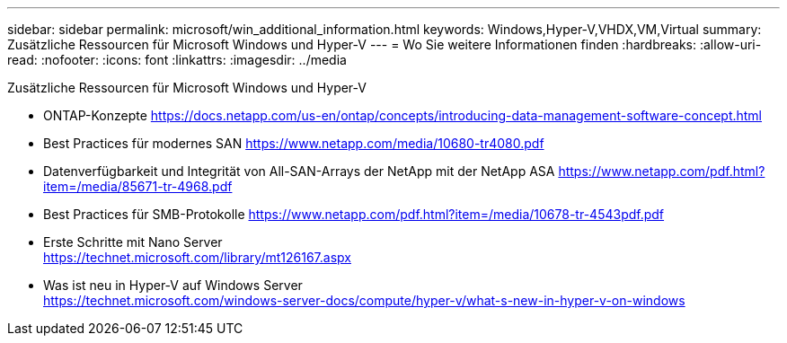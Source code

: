 ---
sidebar: sidebar 
permalink: microsoft/win_additional_information.html 
keywords: Windows,Hyper-V,VHDX,VM,Virtual 
summary: Zusätzliche Ressourcen für Microsoft Windows und Hyper-V 
---
= Wo Sie weitere Informationen finden
:hardbreaks:
:allow-uri-read: 
:nofooter: 
:icons: font
:linkattrs: 
:imagesdir: ../media


[role="lead"]
Zusätzliche Ressourcen für Microsoft Windows und Hyper-V

* ONTAP-Konzepte
https://docs.netapp.com/us-en/ontap/concepts/introducing-data-management-software-concept.html[]
* Best Practices für modernes SAN
https://www.netapp.com/media/10680-tr4080.pdf[]
* Datenverfügbarkeit und Integrität von All-SAN-Arrays der NetApp mit der NetApp ASA
https://www.netapp.com/pdf.html?item=/media/85671-tr-4968.pdf[]
* Best Practices für SMB-Protokolle
https://www.netapp.com/pdf.html?item=/media/10678-tr-4543pdf.pdf[]
* Erste Schritte mit Nano Server +
https://technet.microsoft.com/library/mt126167.aspx[]
* Was ist neu in Hyper-V auf Windows Server +
https://technet.microsoft.com/windows-server-docs/compute/hyper-v/what-s-new-in-hyper-v-on-windows[]

